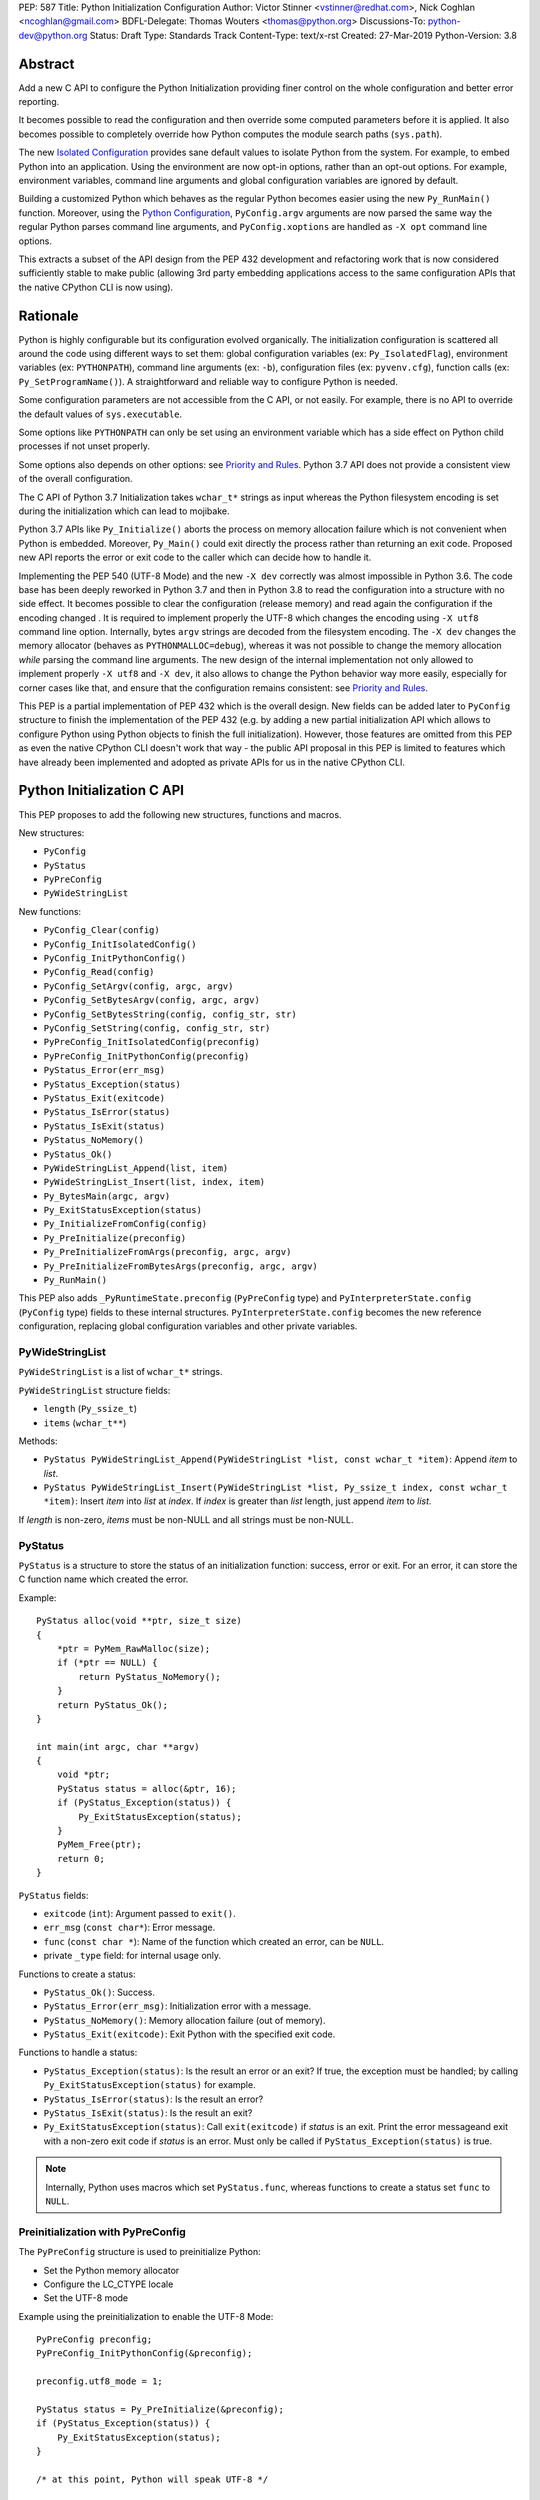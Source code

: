 PEP: 587
Title: Python Initialization Configuration
Author: Victor Stinner <vstinner@redhat.com>, Nick Coghlan <ncoghlan@gmail.com>
BDFL-Delegate: Thomas Wouters <thomas@python.org>
Discussions-To: python-dev@python.org
Status: Draft
Type: Standards Track
Content-Type: text/x-rst
Created: 27-Mar-2019
Python-Version: 3.8

Abstract
========

Add a new C API to configure the Python Initialization providing finer
control on the whole configuration and better error reporting.

It becomes possible to read the configuration and then override some
computed parameters before it is applied. It also becomes possible to
completely override how Python computes the module search paths
(``sys.path``).

The new `Isolated Configuration`_ provides sane default values to
isolate Python from the system. For example, to embed Python into an
application. Using the environment are now opt-in options, rather than
an opt-out options. For example, environment variables, command line
arguments and global configuration variables are ignored by default.

Building a customized Python which behaves as the regular Python becomes
easier using the new ``Py_RunMain()`` function. Moreover, using the
`Python Configuration`_, ``PyConfig.argv`` arguments are now parsed the
same way the regular Python parses command line arguments, and
``PyConfig.xoptions`` are handled as ``-X opt`` command line options.

This extracts a subset of the API design from the PEP 432 development
and refactoring work that is now considered sufficiently stable to make
public (allowing 3rd party embedding applications access to the same
configuration APIs that the native CPython CLI is now using).


Rationale
=========

Python is highly configurable but its configuration evolved organically.
The initialization configuration is scattered all around the code using
different ways to set them: global configuration variables (ex:
``Py_IsolatedFlag``), environment variables (ex: ``PYTHONPATH``),
command line arguments (ex: ``-b``), configuration files (ex:
``pyvenv.cfg``), function calls (ex: ``Py_SetProgramName()``). A
straightforward and reliable way to configure Python is needed.

Some configuration parameters are not accessible from the C API, or not
easily. For example, there is no API to override the default values of
``sys.executable``.

Some options like ``PYTHONPATH`` can only be set using an environment
variable which has a side effect on Python child processes if not unset
properly.

Some options also depends on other options: see `Priority and Rules`_.
Python 3.7 API does not provide a consistent view of the overall
configuration.

The C API of Python 3.7 Initialization takes ``wchar_t*`` strings as
input whereas the Python filesystem encoding is set during the
initialization which can lead to mojibake.

Python 3.7 APIs like ``Py_Initialize()`` aborts the process on memory
allocation failure which is not convenient when Python is embedded.
Moreover, ``Py_Main()`` could exit directly the process rather than
returning an exit code. Proposed new API reports the error or exit code
to the caller which can decide how to handle it.

Implementing the PEP 540 (UTF-8 Mode) and the new ``-X dev`` correctly
was almost impossible in Python 3.6. The code base has been deeply
reworked in Python 3.7 and then in Python 3.8 to read the configuration
into a structure with no side effect. It becomes possible to clear the
configuration (release memory) and read again the configuration if the
encoding changed . It is required to implement properly the UTF-8 which
changes the encoding using ``-X utf8`` command line option. Internally,
bytes ``argv`` strings are decoded from the filesystem encoding. The
``-X dev`` changes the memory allocator (behaves as
``PYTHONMALLOC=debug``), whereas it was not possible to change the
memory allocation *while* parsing the command line arguments. The new
design of the internal implementation not only allowed to implement
properly ``-X utf8`` and ``-X dev``, it also allows to change the Python
behavior way more easily, especially for corner cases like that, and
ensure that the configuration remains consistent: see `Priority and
Rules`_.

This PEP is a partial implementation of PEP 432 which is the overall
design.  New fields can be added later to ``PyConfig`` structure to
finish the implementation of the PEP 432 (e.g. by adding a new partial
initialization API which allows to configure Python using Python objects to
finish the full initialization). However, those features are omitted from this
PEP as even the native CPython CLI doesn't work that way - the public API
proposal in this PEP is limited to features which have already been implemented
and adopted as private APIs for us in the native CPython CLI.


Python Initialization C API
===========================

This PEP proposes to add the following new structures, functions and
macros.

New structures:

* ``PyConfig``
* ``PyStatus``
* ``PyPreConfig``
* ``PyWideStringList``

New functions:

* ``PyConfig_Clear(config)``
* ``PyConfig_InitIsolatedConfig()``
* ``PyConfig_InitPythonConfig()``
* ``PyConfig_Read(config)``
* ``PyConfig_SetArgv(config, argc, argv)``
* ``PyConfig_SetBytesArgv(config, argc, argv)``
* ``PyConfig_SetBytesString(config, config_str, str)``
* ``PyConfig_SetString(config, config_str, str)``
* ``PyPreConfig_InitIsolatedConfig(preconfig)``
* ``PyPreConfig_InitPythonConfig(preconfig)``
* ``PyStatus_Error(err_msg)``
* ``PyStatus_Exception(status)``
* ``PyStatus_Exit(exitcode)``
* ``PyStatus_IsError(status)``
* ``PyStatus_IsExit(status)``
* ``PyStatus_NoMemory()``
* ``PyStatus_Ok()``
* ``PyWideStringList_Append(list, item)``
* ``PyWideStringList_Insert(list, index, item)``
* ``Py_BytesMain(argc, argv)``
* ``Py_ExitStatusException(status)``
* ``Py_InitializeFromConfig(config)``
* ``Py_PreInitialize(preconfig)``
* ``Py_PreInitializeFromArgs(preconfig, argc, argv)``
* ``Py_PreInitializeFromBytesArgs(preconfig, argc, argv)``
* ``Py_RunMain()``

This PEP also adds ``_PyRuntimeState.preconfig`` (``PyPreConfig`` type)
and ``PyInterpreterState.config`` (``PyConfig`` type) fields to these
internal structures. ``PyInterpreterState.config`` becomes the new
reference configuration, replacing global configuration variables and
other private variables.


PyWideStringList
----------------

``PyWideStringList`` is a list of ``wchar_t*`` strings.

``PyWideStringList`` structure fields:

* ``length`` (``Py_ssize_t``)
* ``items`` (``wchar_t**``)

Methods:

* ``PyStatus PyWideStringList_Append(PyWideStringList *list, const wchar_t *item)``:
  Append *item* to *list*.
* ``PyStatus PyWideStringList_Insert(PyWideStringList *list, Py_ssize_t index, const wchar_t *item)``:
  Insert *item* into *list* at *index*. If *index* is greater than
  *list* length, just append *item* to *list*.

If *length* is non-zero, *items* must be non-NULL and all strings must
be non-NULL.

PyStatus
--------

``PyStatus`` is a structure to store the status of an initialization
function: success, error or exit. For an error, it can store the C
function name which created the error.

Example::

    PyStatus alloc(void **ptr, size_t size)
    {
        *ptr = PyMem_RawMalloc(size);
        if (*ptr == NULL) {
            return PyStatus_NoMemory();
        }
        return PyStatus_Ok();
    }

    int main(int argc, char **argv)
    {
        void *ptr;
        PyStatus status = alloc(&ptr, 16);
        if (PyStatus_Exception(status)) {
            Py_ExitStatusException(status);
        }
        PyMem_Free(ptr);
        return 0;
    }

``PyStatus`` fields:

* ``exitcode`` (``int``):
  Argument passed to ``exit()``.
* ``err_msg`` (``const char*``):
  Error message.
* ``func`` (``const char *``):
  Name of the function which created an error, can be ``NULL``.
* private ``_type`` field: for internal usage only.

Functions to create a status:

* ``PyStatus_Ok()``: Success.
* ``PyStatus_Error(err_msg)``: Initialization error with a message.
* ``PyStatus_NoMemory()``: Memory allocation failure (out of memory).
* ``PyStatus_Exit(exitcode)``: Exit Python with the specified exit code.

Functions to handle a status:

* ``PyStatus_Exception(status)``: Is the result an error or an exit?
  If true, the exception must be handled; by calling
  ``Py_ExitStatusException(status)`` for example.
* ``PyStatus_IsError(status)``: Is the result an error?
* ``PyStatus_IsExit(status)``: Is the result an exit?
* ``Py_ExitStatusException(status)``: Call ``exit(exitcode)`` if *status*
  is an exit. Print the error messageand exit with a non-zero exit code
  if *status* is an error.  Must only be called if
  ``PyStatus_Exception(status)`` is true.

.. note::
   Internally, Python uses macros which set ``PyStatus.func``,
   whereas functions to create a status set ``func`` to ``NULL``.


Preinitialization with PyPreConfig
----------------------------------

The ``PyPreConfig`` structure is used to preinitialize Python:

* Set the Python memory allocator
* Configure the LC_CTYPE locale
* Set the UTF-8 mode

Example using the preinitialization to enable the UTF-8 Mode::

    PyPreConfig preconfig;
    PyPreConfig_InitPythonConfig(&preconfig);

    preconfig.utf8_mode = 1;

    PyStatus status = Py_PreInitialize(&preconfig);
    if (PyStatus_Exception(status)) {
        Py_ExitStatusException(status);
    }

    /* at this point, Python will speak UTF-8 */

    Py_Initialize();
    /* ... use Python API here ... */
    Py_Finalize();

Function to initialize a pre-configuration:

* ``void PyPreConfig_InitIsolatedConfig(PyPreConfig *preconfig)``
* ``void PyPreConfig_InitPythonConfig(PyPreConfig *preconfig)``

Functions to preinitialization Python:

* ``PyStatus Py_PreInitialize(const PyPreConfig *preconfig)``
* ``PyStatus Py_PreInitializeFromBytesArgs(const PyPreConfig *preconfig, int argc, char * const *argv)``
* ``PyStatus Py_PreInitializeFromArgs(const PyPreConfig *preconfig, int argc, wchar_t * const * argv)``

The caller is responsible to handle exceptions (error or exit) using
``PyStatus_Exception()`` and ``Py_ExitStatusException()``.

If Python is initialized with command line arguments, the command line
arguments must also be passed to preinitialize Python, since they have
an effect on the pre-configuration like encodings. For example, the
``-X utf8`` command line option enables the UTF-8 Mode.

``PyPreConfig`` fields:

* ``allocator`` (``int``):
  Name of the memory allocator (ex: ``PYMEM_ALLOCATOR_MALLOC``). Valid
  values:

  * ``PYMEM_ALLOCATOR_NOT_SET`` (``0``): don't change memory allocators
    (use defaults)
  * ``PYMEM_ALLOCATOR_DEFAULT`` (``1``): default memory allocators
  * ``PYMEM_ALLOCATOR_DEBUG`` (``2``): default memory allocators with
    debug hooks
  * ``PYMEM_ALLOCATOR_MALLOC`` (``3``): force usage of ``malloc()``
  * ``PYMEM_ALLOCATOR_MALLOC_DEBUG`` (``4``): force usage of
    ``malloc()`` with debug hooks
  * ``PYMEM_ALLOCATOR_PYMALLOC`` (``5``): Python "pymalloc" allocator
  * ``PYMEM_ALLOCATOR_PYMALLOC_DEBUG`` (``6``): Python "pymalloc"
    allocator with debug hooks
  * Note: ``PYMEM_ALLOCATOR_PYMALLOC`` and
    ``PYMEM_ALLOCATOR_PYMALLOC_DEBUG`` are not supported if Python is
    configured using ``--without-pymalloc``

* ``configure_locale`` (``int``):
  Set the LC_CTYPE locale to the user preferred locale? If equals to 0,
  set ``coerce_c_locale`` and ``coerce_c_locale_warn`` to 0.
* ``coerce_c_locale`` (``int``):
  If equals to 2, coerce the C locale; if equals to 1, read the LC_CTYPE
  locale to decide if it should be coerced.
* ``coerce_c_locale_warn`` (``int``):
  If non-zero, emit a warning if the C locale is coerced.
* ``dev_mode`` (``int``):
  See ``PyConfig.dev_mode``.
* ``isolated`` (``int``):
  See ``PyConfig.isolated``.
* ``legacy_windows_fs_encoding`` (``int``, Windows only):
  If non-zero, disable UTF-8 Mode, set the Python filesystem encoding to
  ``mbcs``, set the filesystem error handler to ``replace``.
* ``parse_argv`` (``int``):
  If non-zero, ``Py_PreInitializeFromArgs()`` and
  ``Py_PreInitializeFromBytesArgs()`` parse their ``argv`` argument the
  same way the regular Python parses command line arguments: see
  `Command Line Arguments`_.
* ``use_environment`` (``int``):
  See ``PyConfig.use_environment``.
* ``utf8_mode`` (``int``):
  If non-zero, enable the UTF-8 mode.

The ``legacy_windows_fs_encoding`` field is only available on Windows.
``#ifdef MS_WINDOWS`` macro can be used for Windows specific code.

``PyPreConfig`` private fields, for internal use only:

* ``_config_version`` (``int``):
  Configuration version, used for ABI compatibility.
* ``_config_init`` (``int``):
  Function used to initalize ``PyConfig``, used for preinitialization.

``PyMem_SetAllocator()`` can be called after ``Py_PreInitialize()`` and
before ``Py_InitializeFromConfig()`` to install a custom memory
allocator. It can be called before ``Py_PreInitialize()`` if
``allocator`` is set to ``PYMEM_ALLOCATOR_NOT_SET`` (default value).

Python memory allocation functions like ``PyMem_RawMalloc()`` must not
be used before Python preinitialization, whereas calling directly
``malloc()`` and ``free()`` is always safe. ``Py_DecodeLocale()`` must
not be called before the preinitialization.


Initialization with PyConfig
----------------------------

The ``PyConfig`` structure contains most parameters to configure Python.

Example setting the program name::

    void init_python(void)
    {
        PyStatus status;
        PyConfig config;

        status = PyConfig_InitPythonConfig(&config);
        if (PyStatus_Exception(status)) {
            goto fail;
        }

        /* Set the program name. Implicitly preinitialize Python. */
        status = PyConfig_SetString(&config, &config.program_name,
                                 L"/path/to/my_program");
        if (PyStatus_Exception(status)) {
            goto fail;
        }

        status = Py_InitializeFromConfig(&config);
        if (PyStatus_Exception(status)) {
            goto fail;
        }
        PyConfig_Clear(&config);
        return;

    fail:
        PyConfig_Clear(&config);
        Py_ExitStatusException(status);
    }

``PyConfig`` methods:

* ``PyStatus PyConfig_InitPythonConfig(PyConfig *config)``
  Initialize configuration with `Python Configuration`_.
* ``PyStatus PyConfig_InitIsolatedConfig(PyConfig *config)``:
  Initialize configuration with `Isolated Configuration`_.
* ``PyStatus PyConfig_SetString(PyConfig *config, wchar_t * const *config_str, const wchar_t *str)``:
  Copy the wide character string *str* into ``*config_str``.
  Preinitialize Python if needed.
* ``PyStatus PyConfig_SetBytesString(PyConfig *config, wchar_t * const *config_str, const char *str)``:
  Decode *str* using ``Py_DecodeLocale()`` and set the result into
  ``*config_str``.
  Preinitialize Python if needed.
* ``PyStatus PyConfig_SetArgv(PyConfig *config, int argc, wchar_t * const *argv)``:
  Set command line arguments from wide character strings.
  Preinitialize Python if needed.
* ``PyStatus PyConfig_SetBytesArgv(PyConfig *config, int argc, char * const *argv)``:
  Set command line arguments: decode bytes using ``Py_DecodeLocale()``.
  Preinitialize Python if needed.
* ``PyStatus PyConfig_Read(PyConfig *config)``:
  Read all Python configuration. Fields which are already initialized
  are left unchanged.
  Preinitialize Python if needed.
* ``void PyConfig_Clear(PyConfig *config)``:
  Release configuration memory.

Most ``PyConfig`` methods preinitialize Python if needed. In that case,
the Python preinitialization configuration in based on the ``PyConfig``.
If configuration fields which are in common with ``PyPreConfig`` are
tuned, they must be set before calling a ``PyConfig`` method:

* ``dev_mode``
* ``isolated``
* ``parse_argv``
* ``use_environment``

Moreover, if ``PyConfig_SetArgv()`` or ``PyConfig_SetBytesArgv()`` is
used, this method must be called first, before other methods, since the
preinitialization configuration depends on command line arguments (if
``parse_argv`` is non-zero).

Functions to initialize Python:

* ``PyStatus Py_InitializeFromConfig(const PyConfig *config)``:
  Initialize Python from *config* configuration.

The caller of these methods and functions is responsible to handle
exceptions (error or exit) using ``PyStatus_Exception()`` and
``Py_ExitStatusException()``.


``PyConfig`` fields:

* ``argv`` (``PyWideStringList``):
  Command line arguments, ``sys.argv``. See ``parse_argv`` to parse
  ``argv`` the same way the regular Python parses Python command line
  arguments. If ``argv`` is empty, an empty string is added to ensure
  that ``sys.argv`` always exists and is never empty.
* ``base_exec_prefix`` (``wchar_t*``):
  ``sys.base_exec_prefix``.
* ``base_prefix`` (``wchar_t*``):
  ``sys.base_prefix``.
* ``buffered_stdio`` (``int``):
  If equals to 0, enable unbuffered mode, making the stdout and stderr streams
  unbuffered.
* ``bytes_warning`` (``int``):
  If equals to 1, issue a warning when comparing ``bytes`` or
  ``bytearray`` with ``str``, or comparing ``bytes`` with ``int``. If
  equal or greater to 2, raise a ``BytesWarning`` exception.
* ``check_hash_pycs_mode`` (``wchar_t*``):
  ``--check-hash-based-pycs`` command line option value (see PEP 552).
* ``configure_c_stdio`` (``int``):
  If non-zero, configure C standard streams (``stdio``, ``stdout``,
  ``stdout``).  For example, set their mode to ``O_BINARY`` on Windows.
* ``dev_mode`` (``int``):
  Development mode
* ``dump_refs`` (``int``):
  If non-zero, dump all objects which are still alive at exit
* ``exec_prefix`` (``wchar_t*``):
  ``sys.exec_prefix``.
* ``executable`` (``wchar_t*``):
  ``sys.executable``.
* ``faulthandler`` (``int``):
  If non-zero, call ``faulthandler.enable()``.
* ``filesystem_encoding`` (``wchar_t*``):
  Filesystem encoding, ``sys.getfilesystemencoding()``.
* ``filesystem_errors`` (``wchar_t*``):
  Filesystem encoding errors, ``sys.getfilesystemencodeerrors()``.
* ``use_hash_seed`` (``int``),
  ``hash_seed`` (``unsigned long``):
  Randomized hash function seed.
* ``home`` (``wchar_t*``):
  Python home directory.
* ``import_time`` (``int``):
  If non-zero, profile import time.
* ``inspect`` (``int``):
  Enter interactive mode after executing a script or a command.
* ``install_signal_handlers`` (``int``):
  Install signal handlers?
* ``interactive`` (``int``):
  Interactive mode.
* ``isolated`` (``int``):
  If greater than 0, enable isolated mode:

  * ``sys.path`` contains neither the script's directory (computed from
    ``argv[0]`` or the current directory) nor the user's site-packages
    directory.
  * Python REPL doesn't import ``readline`` nor enable default readline
    configuration on interactive prompts.
  * Set ``use_environment`` and ``user_site_directory`` are set to 0.

* ``legacy_windows_stdio`` (``int``, Windows only):
  If non-zero, use ``io.FileIO`` instead of ``WindowsConsoleIO`` for
  ``sys.stdin``, ``sys.stdout`` and ``sys.stderr``.
* ``malloc_stats`` (``int``):
  If non-zero, dump memory allocation statistics at exit.
* ``pythonpath_env`` (``wchar_t*``):
  Module search paths as a string separated by DELIM (usually ``:``).
  Initialized from ``PYTHONPATH`` environment variable value by default.
* ``module_search_paths_set`` (``int``),
  ``module_search_paths`` (``PyWideStringList``):
  ``sys.path``. If ``module_search_paths_set`` is equal to 0, the
  ``module_search_paths`` is replaced by the function computing the
  `Path Configuration`.
* ``optimization_level`` (``int``):
  Compilation optimization level.
* ``parse_argv`` (``int``):
  If non-zero, parse ``argv`` the same way the regular Python command
  line arguments, and strip Python arguments from ``argv``: see `Command
  Line Arguments`_.
* ``parser_debug`` (``int``):
  If non-zero, turn on parser debugging output (for expert only,
  depending on compilation options).
* ``pathconfig_warnings`` (``int``):
  If equal to 0, suppress warnings when computing the path
  configuration (Unix only, Windows does not log any warning). Otherwise,
  warnings are written into stderr.
* ``prefix`` (``wchar_t*``):
  ``sys.prefix``.
* ``program_name`` (``wchar_t*``):
  Program name.
* ``pycache_prefix`` (``wchar_t*``):
  ``.pyc`` cache prefix.
* ``quiet`` (``int``):
  Quiet mode. For example, don't display the copyright and version
  messages even in interactive mode.
* ``run_command`` (``wchar_t*``):
  ``-c COMMAND`` argument.
* ``run_filename`` (``wchar_t*``):
  ``python3 SCRIPT`` argument.
* ``run_module`` (``wchar_t*``):
  ``python3 -m MODULE`` argument.
* ``show_alloc_count`` (``int``):
  Show allocation counts at exit?
* ``show_ref_count`` (``int``):
  Show total reference count at exit?
* ``site_import`` (``int``):
  Import the ``site`` module at startup?
* ``skip_source_first_line`` (``int``):
  Skip the first line of the source?
* ``stdio_encoding`` (``wchar_t*``),
  ``stdio_errors`` (``wchar_t*``):
  Encoding and encoding errors of ``sys.stdin``, ``sys.stdout``
  and ``sys.stderr``.
* ``tracemalloc`` (``int``):
  If non-zero, call ``tracemalloc.start(value)``.
* ``user_site_directory`` (``int``):
  If non-zero, add user site directory to ``sys.path``.
* ``verbose`` (``int``):
  If non-zero, enable verbose mode.
* ``warnoptions`` (``PyWideStringList``):
  Options of the ``warnings`` module to build warnings filters.
* ``write_bytecode`` (``int``):
  If non-zero, write ``.pyc`` files.
* ``xoptions`` (``PyWideStringList``):
  ``sys._xoptions``.

The ``legacy_windows_stdio`` field is only available on Windows.
``#ifdef MS_WINDOWS`` macro can be used for Windows specific code.

If ``parse_argv`` is non-zero, ``argv`` arguments are parsed the same
way the regular Python parses command line arguments, and Python
arguments are stripped from ``argv``: see `Command Line Arguments`_.

The ``xoptions`` options are parsed to set other options: see `-X
Options`_.

``PyConfig`` private fields, for internal use only:

* ``_config_version`` (``int``):
  Configuration version, used for ABI compatibility.
* ``_config_init`` (``int``):
  Function used to initalize ``PyConfig``, used for preinitialization.
* ``_install_importlib`` (``int``):
  Install importlib?
* ``_init_main`` (``int``):
  If equal to 0, stop Python initialization before the "main" phase
  (see PEP 432).

More complete example modifying the default configuration, read the
configuration, and then override some parameters::

    PyStatus init_python(const char *program_name)
    {
        PyStatus status;
        PyConfig config;

        status = PyConfig_InitPythonConfig(&config);
        if (PyStatus_Exception(status)) {
            goto done;
        }

        /* Set the program name before reading the configuraton
           (decode byte string from the locale encoding).

           Implicitly preinitialize Python. */
        status = PyConfig_SetBytesString(&config, &config.program_name,
                                      program_name);
        if (PyStatus_Exception(status)) {
            goto done;
        }

        /* Read all configuration at once */
        status = PyConfig_Read(&config);
        if (PyStatus_Exception(status)) {
            goto done;
        }

        /* Append our custom search path to sys.path */
        status = PyWideStringList_Append(&config.module_search_paths,
                                      L"/path/to/more/modules");
        if (PyStatus_Exception(status)) {
            goto done;
        }

        /* Override executable computed by PyConfig_Read() */
        status = PyConfig_SetString(&config, &config.executable,
                                 L"/path/to/my_executable");
        if (PyStatus_Exception(status)) {
            goto done;
        }

        status = Py_InitializeFromConfig(&config);

    done:
        PyConfig_Clear(&config);
        return status;
    }

.. note::
   ``PyImport_FrozenModules``, ``PyImport_AppendInittab()`` and
   ``PyImport_ExtendInittab()`` functions are still relevant and
   continue to work as previously. They should be set or called after
   Python preinitialization and before the Python initialization.


Isolated Configuration
----------------------

``PyPreConfig_InitIsolatedConfig()`` and
``PyConfig_InitIsolatedConfig()`` functions create a configuration to
isolate Python from the system. For example, to embed Python into an
application.

This configuration ignores global configuration variables, environments
variables and command line arguments (``argv`` is not parsed). The C
standard streams (ex: ``stdout``) and the LC_CTYPE locale are left
unchanged by default.

Configuration files are still used with this configuration. Set the
`Path Configuration`_ ("output fields") to ignore these configuration
files and avoid the function computing the default path configuration.


Python Configuration
--------------------

``PyPreConfig_InitPythonConfig()`` and ``PyConfig_InitPythonConfig()``
functions create a configuration to build a customized Python which
behaves as the regular Python.

Environments variables and command line arguments are used to configure
Python, whereas global configuration variables are ignored.

This function enables C locale coercion (PEP 538) and UTF-8 Mode (PEP
540) depending on the LC_CTYPE locale, ``PYTHONUTF8`` and
``PYTHONCOERCECLOCALE`` environment variables.

Example of customized Python always running in isolated mode::

    int main(int argc, char **argv)
    {
        PyConfig config;
        PyStatus status;

        status = PyConfig_InitPythonConfig(&config);
        if (PyStatus_Exception(status)) {
            goto fail;
        }

        config.isolated = 1;

        /* Decode command line arguments.
           Implicitly preinitialize Python (in isolated mode). */
        status = PyConfig_SetBytesArgv(&config, argc, argv);
        if (PyStatus_Exception(status)) {
            goto fail;
        }

        status = Py_InitializeFromConfig(&config);
        if (PyStatus_Exception(status)) {
            goto fail;
        }
        PyConfig_Clear(&config);

        return Py_RunMain();

    fail:
        PyConfig_Clear(&config);
        if (PyStatus_IsExit(status)) {
            return status.exitcode;
        }
        /* Display the error message and exit the process with
           non-zero exit code */
        Py_ExitStatusException(status);
    }

This example is a basic implementation of the "System Python Executable"
discussed in PEP 432.


Path Configuration
------------------

``PyConfig`` contains multiple fields for the path configuration:

* Path configuration input fields:

  * ``home``
  * ``pythonpath_env``
  * ``pathconfig_warnings``

* Path configuration output fields:

  * ``exec_prefix``
  * ``executable``
  * ``prefix``
  * ``module_search_paths_set``, ``module_search_paths``

If at least one "output field" is not set, Python computes the path
configuration to fill unset fields. If ``module_search_paths_set`` is
equal to 0, ``module_search_paths`` is overriden and
``module_search_paths_set`` is set to 1.

It is possible to completely ignore the function computing the default
path configuration by setting explicitly all path configuration output
fields listed above. A string is considered as set even if it's an empty
string. ``module_search_paths`` is considered as set if
``module_search_paths_set`` is set to 1. In this case, path
configuration input fields are ignored as well.

Set ``pathconfig_warnings`` to 0 to suppress warnings when computing the
path configuration (Unix only, Windows does not log any warning).

If ``base_prefix`` or ``base_exec_prefix`` fields are not set, they
inherit their value from ``prefix`` and ``exec_prefix`` respectively.

``Py_RunMain()`` and ``Py_Main()`` modify ``sys.path``:

* If ``run_filename`` is set and is a directory which contains a
  ``__main__.py`` script, prepend ``run_filename`` to ``sys.path``.
* If ``isolated`` is zero:

  * If ``run_module`` is set, prepend the current directory to
    ``sys.path``. Do nothing if the current directory cannot be read.
  * If ``run_filename`` is set, prepends the directory of the filename
    to ``sys.path``.
  * Otherwise, prepends an empty string to ``sys.path``.

If ``site_import`` is non-zero, ``sys.path`` can be modified by the
``site`` module. If ``user_site_directory`` is non-zero the user's
site-package directory exists, the ``site`` module appends the user's
site-package directory to ``sys.path``.

See also `Configuration Files`_ used by the path configuration.


Py_BytesMain()
--------------

Python 3.7 provides a high-level ``Py_Main()`` function which requires
to pass command line arguments as ``wchar_t*`` strings. It is
non-trivial to use the correct encoding to decode bytes. Python has its
own set of issues with C locale coercion and UTF-8 Mode.

This PEP adds a new ``Py_BytesMain()`` function which takes command line
arguments as bytes::

    int Py_BytesMain(int argc, char **argv)

Py_RunMain()
------------

The new ``Py_RunMain()`` function executes the command
(``PyConfig.run_command``), the script (``PyConfig.run_filename``) or
the module (``PyConfig.run_module``) specified on the command line or in
the configuration, and then finalizes Python. It returns an exit status
that can be passed to the ``exit()`` function. ::

    int Py_RunMain(void);

See `Python Configuration`_ for an example of customized Python always
running in isolated mode using ``Py_RunMain()``.


Multi-Phase Initialization Private Provisional API
--------------------------------------------------

This section is a private provisional API introducing multi-phase
initialization, the core feature of the PEP 432:

* "Core" initialization phase, "bare minimum Python":

  * Builtin types;
  * Builtin exceptions;
  * Builtin and frozen modules;
  * The ``sys`` module is only partially initialized
    (ex: ``sys.path`` doesn't exist yet);

* "Main" initialization phase, Python is fully initialized:

  * Install and configure ``importlib``;
  * Apply the `Path Configuration`_;
  * Install signal handlers;
  * Finish ``sys`` module initialization (ex: create ``sys.stdout`` and
    ``sys.path``);
  * Enable optional features like ``faulthandler`` and ``tracemalloc``;
  * Import the ``site`` module;
  * etc.

Private provisional API:

* ``PyConfig._init_main``: if set to 0, ``Py_InitializeFromConfig()``
  stops at the "Core" initialization phase.
* ``PyStatus _Py_InitializeMain(void)``: move to the "Main"
  initialization phase, finish the Python initialization.

No module is imported during the "Core" phase and the ``importlib``
module is not configured: the `Path Configuration`_ is only applied
during the "Main" phase. It allows to customize Python in Python to
override or tune the `Path Configuration`_, maybe install a custom
sys.meta_path importer or an import hook, etc.

It may become possible to compute the `Path Configuration`_ in Python,
after the Core phase and before the Main phase, which is one of the PEP
432 motivation.

The "Core" phase is not properly defined: what should be and what should
not be available at this phase is not specified yet. The API is marked
as private and provisional: the API can be modified or even be removed
anytime until a proper public API is design.

Example running Python code between "Core" and "Main" initialization
phases::

    void init_python(void)
    {
        PyStatus status;
        PyConfig config;

        status = PyConfig_InitPythonConfig(&config);
        if (PyStatus_Exception(status)) {
            PyConfig_Clear(&config);
            Py_ExitStatusException(status);
        }

        /* ... set 'config' configuration ... */

        status = Py_InitializeFromConfig(&config);
        PyConfig_Clear(&config);
        if (PyStatus_Exception(status)) {
            Py_ExitStatusException(status);
        }

        /* Use sys.stderr because sys.stdout is only created
           by _Py_InitializeMain() */
        int res = PyRun_SimpleString(
            "import sys; "
            "print('Run Python code before _Py_InitializeMain', "
                   "file=sys.stderr)");
        if (res < 0) {
            exit(1);
        }

        /* ... put more configuration code here ... */

        status = _Py_InitializeMain();
        if (PyStatus_Exception(status)) {
            Py_ExitStatusException(status);
        }
    }


Backwards Compatibility
=======================

This PEP only adds a new API: it leaves the existing API unchanged and
has no impact on the backwards compatibility.

The Python 3.7 ``Py_Initialize()`` function now disable the C locale
coercion (PEP 538) and the UTF-8 Mode (PEP 540) by default to prevent
mojibake. The new API using the `Python Configuration`_ is needed to
enable them automatically.


Annexes
=======

Comparison of Python and Isolated Configurations
------------------------------------------------

Differences between ``PyPreConfig_InitPythonConfig()``
and ``PyPreConfig_InitIsolatedConfig()``:

===============================  =======  ========
PyPreConfig                      Python   Isolated
===============================  =======  ========
``coerce_c_locale_warn``              -1         0
``coerce_c_locale``                   -1         0
``configure_locale``               **1**         0
``dev_mode``                          -1         0
``isolated``                           0     **1**
``legacy_windows_fs_encoding``        -1         0
``use_environment``                    0         0
``parse_argv``                     **1**         0
``utf8_mode``                         -1         0
===============================  =======  ========

Differences between ``PyConfig_InitPythonConfig()``
and ``PyConfig_InitIsolatedConfig()``:

===============================  =======  ========
PyConfig                         Python   Isolated
===============================  =======  ========
``configure_c_stdio``              **1**         0
``install_signal_handlers``        **1**         0
``isolated``                           0     **1**
``parse_argv``                     **1**         0
``pathconfig_warnings``            **1**         0
``use_environment``                **1**         0
``user_site_directory``            **1**         0
===============================  =======  ========

Priority and Rules
------------------

Priority of configuration parameters, highest to lowest:

* ``PyConfig``
* ``PyPreConfig``
* Configuration files
* Command line options
* Environment variables
* Global configuration variables

Priority of warning options, highest to lowest:

* ``PyConfig.warnoptions``
* ``PyConfig.dev_mode`` (add ``"default"``)
* ``PYTHONWARNINGS`` environment variables
* ``-W WARNOPTION`` command line argument
* ``PyConfig.bytes_warning`` (add ``"error::BytesWarning"`` if greater
  than 1, or add ``"default::BytesWarning``)

Rules on ``PyConfig`` parameters:

* If ``isolated`` is non-zero, ``use_environment`` and
  ``user_site_directory`` are set to 0.
* If ``dev_mode`` is non-zero, ``allocator`` is set to ``"debug"``,
  ``faulthandler`` is set to 1, and ``"default"`` filter is added to
  ``warnoptions``. But the ``PYTHONMALLOC`` environment variable has the
  priority over ``dev_mode`` to set the memory allocator.
* If ``base_prefix`` is not set, it inherits ``prefix`` value.
* If ``base_exec_prefix`` is not set, it inherits ``exec_prefix`` value.
* If the ``python._pth`` configuration file is present, ``isolated`` is
  set to 1 and ``site_import`` is set to 0; but ``site_import`` is set
  to 1 if ``python._pth`` contains ``import site``.

Rules on ``PyConfig`` and ``PyPreConfig`` parameters:

* If ``PyPreConfig.legacy_windows_fs_encoding`` is non-zero,
  set ``PyPreConfig.utf8_mode`` to 0, set
  ``PyConfig.filesystem_encoding`` to ``mbcs``, and set
  ``PyConfig.filesystem_errors`` to ``replace``.

Configuration Files
-------------------

Python configuration files used by the `Path Configuration`_:

* ``pyvenv.cfg``
* ``python._pth`` (Windows only)
* ``pybuilddir.txt`` (Unix only)

Global Configuration Variables
------------------------------

Global configuration variables mapped to ``PyPreConfig`` fields:

========================================  ================================
Variable                                  Field
========================================  ================================
``Py_IgnoreEnvironmentFlag``              ``use_environment`` (NOT)
``Py_IsolatedFlag``                       ``isolated``
``Py_LegacyWindowsFSEncodingFlag``        ``legacy_windows_fs_encoding``
``Py_UTF8Mode``                           ``utf8_mode``
========================================  ================================

(NOT) means that the ``PyPreConfig`` value is the oposite of the global
configuration variable value. ``Py_LegacyWindowsFSEncodingFlag`` is only
available on Windows.

Global configuration variables mapped to ``PyConfig`` fields:

========================================  ================================
Variable                                  Field
========================================  ================================
``Py_BytesWarningFlag``                   ``bytes_warning``
``Py_DebugFlag``                          ``parser_debug``
``Py_DontWriteBytecodeFlag``              ``write_bytecode`` (NOT)
``Py_FileSystemDefaultEncodeErrors``      ``filesystem_errors``
``Py_FileSystemDefaultEncoding``          ``filesystem_encoding``
``Py_FrozenFlag``                         ``pathconfig_warnings`` (NOT)
``Py_HasFileSystemDefaultEncoding``       ``filesystem_encoding``
``Py_HashRandomizationFlag``              ``use_hash_seed``, ``hash_seed``
``Py_IgnoreEnvironmentFlag``              ``use_environment`` (NOT)
``Py_InspectFlag``                        ``inspect``
``Py_InteractiveFlag``                    ``interactive``
``Py_IsolatedFlag``                       ``isolated``
``Py_LegacyWindowsStdioFlag``             ``legacy_windows_stdio``
``Py_NoSiteFlag``                         ``site_import`` (NOT)
``Py_NoUserSiteDirectory``                ``user_site_directory`` (NOT)
``Py_OptimizeFlag``                       ``optimization_level``
``Py_QuietFlag``                          ``quiet``
``Py_UnbufferedStdioFlag``                ``buffered_stdio`` (NOT)
``Py_VerboseFlag``                        ``verbose``
``_Py_HasFileSystemDefaultEncodeErrors``  ``filesystem_errors``
========================================  ================================

(NOT) means that the ``PyConfig`` value is the oposite of the global
configuration variable value. ``Py_LegacyWindowsStdioFlag`` is only
available on Windows.


Command Line Arguments
----------------------

Usage::

    python3 [options]
    python3 [options] -c COMMAND
    python3 [options] -m MODULE
    python3 [options] SCRIPT


Command line options mapped to pseudo-action on ``PyPreConfig`` fields:

================================  ================================
Option                            ``PyConfig`` field
================================  ================================
``-E``                            ``use_environment = 0``
``-I``                            ``isolated = 1``
``-X dev``                        ``dev_mode = 1``
``-X utf8``                       ``utf8_mode = 1``
``-X utf8=VALUE``                 ``utf8_mode = VALUE``
================================  ================================

Command line options mapped to pseudo-action on ``PyConfig`` fields:

================================  ================================
Option                            ``PyConfig`` field
================================  ================================
``-b``                            ``bytes_warning++``
``-B``                            ``write_bytecode = 0``
``-c COMMAND``                    ``run_command = COMMAND``
``--check-hash-based-pycs=MODE``  ``_check_hash_pycs_mode = MODE``
``-d``                            ``parser_debug++``
``-E``                            ``use_environment = 0``
``-i``                            ``inspect++`` and ``interactive++``
``-I``                            ``isolated = 1``
``-m MODULE``                     ``run_module = MODULE``
``-O``                            ``optimization_level++``
``-q``                            ``quiet++``
``-R``                            ``use_hash_seed = 0``
``-s``                            ``user_site_directory = 0``
``-S``                            ``site_import``
``-t``                            ignored (kept for backwards compatibility)
``-u``                            ``buffered_stdio = 0``
``-v``                            ``verbose++``
``-W WARNING``                    add ``WARNING`` to ``warnoptions``
``-x``                            ``skip_source_first_line = 1``
``-X OPTION``                     add ``OPTION`` to ``xoptions``
================================  ================================

``-h``, ``-?`` and ``-V`` options are handled without ``PyConfig``.

-X Options
----------

-X options mapped to pseudo-action on ``PyConfig`` fields:

================================  ================================
Option                            ``PyConfig`` field
================================  ================================
``-X dev``                        ``dev_mode = 1``
``-X faulthandler``               ``faulthandler = 1``
``-X importtime``                 ``import_time = 1``
``-X pycache_prefix=PREFIX``      ``pycache_prefix = PREFIX``
``-X showalloccount``             ``show_alloc_count = 1``
``-X showrefcount``               ``show_ref_count = 1``
``-X tracemalloc=N``              ``tracemalloc = N``
================================  ================================

Environment Variables
---------------------

Environment variables mapped to ``PyPreConfig`` fields:

=================================  =============================================
Variable                           ``PyPreConfig`` field
=================================  =============================================
``PYTHONCOERCECLOCALE``            ``coerce_c_locale``, ``coerce_c_locale_warn``
``PYTHONDEVMODE``                  ``dev_mode``
``PYTHONLEGACYWINDOWSFSENCODING``  ``legacy_windows_fs_encoding``
``PYTHONMALLOC``                   ``allocator``
``PYTHONUTF8``                     ``utf8_mode``
=================================  =============================================

Environment variables mapped to ``PyConfig`` fields:

=================================  ====================================
Variable                           ``PyConfig`` field
=================================  ====================================
``PYTHONDEBUG``                    ``parser_debug``
``PYTHONDEVMODE``                  ``dev_mode``
``PYTHONDONTWRITEBYTECODE``        ``write_bytecode``
``PYTHONDUMPREFS``                 ``dump_refs``
``PYTHONEXECUTABLE``               ``program_name``
``PYTHONFAULTHANDLER``             ``faulthandler``
``PYTHONHASHSEED``                 ``use_hash_seed``, ``hash_seed``
``PYTHONHOME``                     ``home``
``PYTHONINSPECT``                  ``inspect``
``PYTHONIOENCODING``               ``stdio_encoding``, ``stdio_errors``
``PYTHONLEGACYWINDOWSSTDIO``       ``legacy_windows_stdio``
``PYTHONMALLOCSTATS``              ``malloc_stats``
``PYTHONNOUSERSITE``               ``user_site_directory``
``PYTHONOPTIMIZE``                 ``optimization_level``
``PYTHONPATH``                     ``pythonpath_env``
``PYTHONPROFILEIMPORTTIME``        ``import_time``
``PYTHONPYCACHEPREFIX,``           ``pycache_prefix``
``PYTHONTRACEMALLOC``              ``tracemalloc``
``PYTHONUNBUFFERED``               ``buffered_stdio``
``PYTHONVERBOSE``                  ``verbose``
``PYTHONWARNINGS``                 ``warnoptions``
=================================  ====================================

``PYTHONLEGACYWINDOWSFSENCODING`` and ``PYTHONLEGACYWINDOWSSTDIO`` are
specific to Windows.


Default Python Configugration
-----------------------------

``PyPreConfig_InitPythonConfig()``:

* ``allocator`` = ``PYMEM_ALLOCATOR_NOT_SET``
* ``coerce_c_locale_warn`` = -1
* ``coerce_c_locale`` = -1
* ``configure_locale`` = 1
* ``dev_mode`` = -1
* ``isolated`` = 0
* ``legacy_windows_fs_encoding`` = -1
* ``use_environment`` = 1
* ``utf8_mode`` = -1

``PyConfig_InitPythonConfig()``:

* ``argv`` = []
* ``base_exec_prefix`` = ``NULL``
* ``base_prefix`` = ``NULL``
* ``buffered_stdio`` = 1
* ``bytes_warning`` = 0
* ``check_hash_pycs_mode`` = ``NULL``
* ``configure_c_stdio`` = 1
* ``dev_mode`` = 0
* ``dump_refs`` = 0
* ``exec_prefix`` = ``NULL``
* ``executable`` = ``NULL``
* ``faulthandler`` = 0
* ``filesystem_encoding`` = ``NULL``
* ``filesystem_errors`` = ``NULL``
* ``hash_seed`` = 0
* ``home`` = ``NULL``
* ``import_time`` = 0
* ``inspect`` = 0
* ``install_signal_handlers`` = 1
* ``interactive`` = 0
* ``isolated`` = 0
* ``malloc_stats`` = 0
* ``module_search_path_env`` = ``NULL``
* ``module_search_paths`` = []
* ``optimization_level`` = 0
* ``parse_argv`` = 1
* ``parser_debug`` = 0
* ``pathconfig_warnings`` = 1
* ``prefix`` = ``NULL``
* ``program_name`` = ``NULL``
* ``pycache_prefix`` = ``NULL``
* ``quiet`` = 0
* ``run_command`` = ``NULL``
* ``run_filename`` = ``NULL``
* ``run_module`` = ``NULL``
* ``show_alloc_count`` = 0
* ``show_ref_count`` = 0
* ``site_import`` = 1
* ``skip_source_first_line`` = 0
* ``stdio_encoding`` = ``NULL``
* ``stdio_errors`` = ``NULL``
* ``tracemalloc`` = 0
* ``use_environment`` = 1
* ``use_hash_seed`` = 0
* ``user_site_directory`` = 1
* ``verbose`` = 0
* ``warnoptions`` = []
* ``write_bytecode`` = 1
* ``xoptions`` = []
* ``_init_main`` = 1
* ``_install_importlib`` = 1


Default Isolated Configugration
-------------------------------

``PyPreConfig_InitIsolatedConfig()``:

* ``allocator`` = ``PYMEM_ALLOCATOR_NOT_SET``
* ``coerce_c_locale_warn`` = 0
* ``coerce_c_locale`` = 0
* ``configure_locale`` = 0
* ``dev_mode`` = 0
* ``isolated`` = 1
* ``legacy_windows_fs_encoding`` = 0
* ``use_environment`` = 0
* ``utf8_mode`` = 0

``PyConfig_InitIsolatedConfig()``:

* ``argv`` = []
* ``base_exec_prefix`` = ``NULL``
* ``base_prefix`` = ``NULL``
* ``buffered_stdio`` = 1
* ``bytes_warning`` = 0
* ``check_hash_pycs_mode`` = ``NULL``
* ``configure_c_stdio`` = 0
* ``dev_mode`` = 0
* ``dump_refs`` = 0
* ``exec_prefix`` = ``NULL``
* ``executable`` = ``NULL``
* ``faulthandler`` = 0
* ``filesystem_encoding`` = ``NULL``
* ``filesystem_errors`` = ``NULL``
* ``hash_seed`` = 0
* ``home`` = ``NULL``
* ``import_time`` = 0
* ``inspect`` = 0
* ``install_signal_handlers`` = 0
* ``interactive`` = 0
* ``isolated`` = 1
* ``malloc_stats`` = 0
* ``module_search_path_env`` = ``NULL``
* ``module_search_paths`` = []
* ``optimization_level`` = 0
* ``parse_argv`` = 0
* ``parser_debug`` = 0
* ``pathconfig_warnings`` = 0
* ``prefix`` = ``NULL``
* ``program_name`` = ``NULL``
* ``pycache_prefix`` = ``NULL``
* ``quiet`` = 0
* ``run_command`` = ``NULL``
* ``run_filename`` = ``NULL``
* ``run_module`` = ``NULL``
* ``show_alloc_count`` = 0
* ``show_ref_count`` = 0
* ``site_import`` = 1
* ``skip_source_first_line`` = 0
* ``stdio_encoding`` = ``NULL``
* ``stdio_errors`` = ``NULL``
* ``tracemalloc`` = 0
* ``use_environment`` = 0
* ``use_hash_seed`` = 0
* ``user_site_directory`` = 0
* ``verbose`` = 0
* ``warnoptions`` = []
* ``write_bytecode`` = 1
* ``xoptions`` = []
* ``_init_main`` = 1
* ``_install_importlib`` = 1


Python 3.7 API
--------------

Python 3.7 has 4 functions in its C API to initialize and finalize
Python:

* ``Py_Initialize()``, ``Py_InitializeEx()``: initialize Python
* ``Py_Finalize()``, ``Py_FinalizeEx()``: finalize Python

Python 3.7 can be configured using `Global Configuration Variables`_,
`Environment Variables`_, and the following functions:

* ``PyImport_AppendInittab()``
* ``PyImport_ExtendInittab()``
* ``PyMem_SetAllocator()``
* ``PyMem_SetupDebugHooks()``
* ``PyObject_SetArenaAllocator()``
* ``Py_SetPath()``
* ``Py_SetProgramName()``
* ``Py_SetPythonHome()``
* ``Py_SetStandardStreamEncoding()``
* ``PySys_AddWarnOption()``
* ``PySys_AddXOption()``
* ``PySys_ResetWarnOptions()``

There is also a high-level ``Py_Main()`` function and
``PyImport_FrozenModules`` variable which can be overridden.

See `Initialization, Finalization, and Threads
<https://docs.python.org/dev/c-api/init.html>`_ documentation.


Python Issues
=============

Issues that will be fixed by this PEP, directly or indirectly:

* `bpo-1195571 <https://bugs.python.org/issue1195571>`_: "simple
  callback system for Py_FatalError"
* `bpo-11320 <https://bugs.python.org/issue11320>`_:
  "Usage of API method Py_SetPath causes errors in Py_Initialize()
  (Posix ony)"
* `bpo-13533 <https://bugs.python.org/issue13533>`_: "Would like
  Py_Initialize to play friendly with host app"
* `bpo-14956 <https://bugs.python.org/issue14956>`_: "custom PYTHONPATH
  may break apps embedding Python"
* `bpo-19983 <https://bugs.python.org/issue19983>`_: "When interrupted
  during startup, Python should not call abort() but exit()"
* `bpo-22213 <https://bugs.python.org/issue22213>`_: "Make pyvenv style
  virtual environments easier to configure when embedding Python". This
  PEP more or
* `bpo-22257 <https://bugs.python.org/issue22257>`_: "PEP 432: Redesign
  the interpreter startup sequence"
* `bpo-29778 <https://bugs.python.org/issue29778>`_: "_Py_CheckPython3
  uses uninitialized dllpath when embedder sets module path with
  Py_SetPath"
* `bpo-30560 <https://bugs.python.org/issue30560>`_: "Add
  Py_SetFatalErrorAbortFunc: Allow embedding program to handle fatal
  errors".
* `bpo-31745 <https://bugs.python.org/issue31745>`_: "Overloading
  "Py_GetPath" does not work"
* `bpo-32573 <https://bugs.python.org/issue32573>`_: "All sys attributes
  (.argv, ...) should exist in embedded environments".
* `bpo-34725 <https://bugs.python.org/issue34725>`_:
  "Py_GetProgramFullPath() odd behaviour in Windows"
* `bpo-36204 <https://bugs.python.org/issue36204>`_: "Deprecate calling
  Py_Main() after Py_Initialize()? Add Py_InitializeFromArgv()?"
* `bpo-33135 <https://bugs.python.org/issue33135>`_: "Define field
  prefixes for the various config structs". The PEP now defines well
  how warnings options are handled.

Issues of the PEP implementation:

* `bpo-16961 <https://bugs.python.org/issue16961>`_: "No regression
  tests for -E and individual environment vars"
* `bpo-20361 <https://bugs.python.org/issue20361>`_: "-W command line
  options and PYTHONWARNINGS environmental variable should not override
  -b / -bb command line options"
* `bpo-26122 <https://bugs.python.org/issue26122>`_: "Isolated mode
  doesn't ignore PYTHONHASHSEED"
* `bpo-29818 <https://bugs.python.org/issue29818>`_:
  "Py_SetStandardStreamEncoding leads to a memory error in debug mode"
* `bpo-31845 <https://bugs.python.org/issue31845>`_:
  "PYTHONDONTWRITEBYTECODE and PYTHONOPTIMIZE have no effect"
* `bpo-32030 <https://bugs.python.org/issue32030>`_: "PEP 432: Rewrite
  Py_Main()"
* `bpo-32124 <https://bugs.python.org/issue32124>`_: "Document functions
  safe to be called before Py_Initialize()"
* `bpo-33042 <https://bugs.python.org/issue33042>`_: "New 3.7 startup
  sequence crashes PyInstaller"
* `bpo-33932 <https://bugs.python.org/issue33932>`_: "Calling
  Py_Initialize() twice now triggers a fatal error (Python 3.7)"
* `bpo-34008 <https://bugs.python.org/issue34008>`_: "Do we support
  calling Py_Main() after Py_Initialize()?"
* `bpo-34170 <https://bugs.python.org/issue34170>`_: "Py_Initialize():
  computing path configuration must not have side effect (PEP 432)"
* `bpo-34589 <https://bugs.python.org/issue34589>`_: "Py_Initialize()
  and Py_Main() should not enable C locale coercion"
* `bpo-34639 <https://bugs.python.org/issue34639>`_:
  "PYTHONCOERCECLOCALE is ignored when using -E or -I option"
* `bpo-36142 <https://bugs.python.org/issue36142>`_: "Add a new
  _PyPreConfig step to Python initialization to setup memory allocator
  and encodings"
* `bpo-36202 <https://bugs.python.org/issue36202>`_: "Calling
  Py_DecodeLocale() before _PyPreConfig_Write() can produce mojibake"
* `bpo-36301 <https://bugs.python.org/issue36301>`_: "Add
  _Py_PreInitialize() function"
* `bpo-36443 <https://bugs.python.org/issue36443>`_: "Disable
  coerce_c_locale and utf8_mode by default in _PyPreConfig?"
* `bpo-36444 <https://bugs.python.org/issue36444>`_: "Python
  initialization: remove _PyMainInterpreterConfig"
* `bpo-36471 <https://bugs.python.org/issue36471>`_: "PEP 432, PEP 587:
  Add _Py_RunMain()"
* `bpo-36763 <https://bugs.python.org/issue36763>`_: "PEP 587: Rework
  initialization API to prepare second version of the PEP"
* `bpo-36775 <https://bugs.python.org/issue36775>`_: "Rework filesystem
  codec implementation"
* `bpo-36900 <https://bugs.python.org/issue36900>`_: "Use _PyCoreConfig
  rather than global configuration variables"

Issues related to this PEP:

* `bpo-12598 <https://bugs.python.org/issue12598>`_: "Move sys variable
  initialization from import.c to sysmodule.c"
* `bpo-15577 <https://bugs.python.org/issue15577>`_: "Real argc and argv
  in embedded interpreter"
* `bpo-16202 <https://bugs.python.org/issue16202>`_: "sys.path[0]
  security issues"
* `bpo-18309 <https://bugs.python.org/issue18309>`_: "Make python
  slightly more relocatable"
* `bpo-25631 <https://bugs.python.org/issue25631>`_: "Segmentation fault
  with invalid Unicode command-line arguments in embedded Python"
* `bpo-26007 <https://bugs.python.org/issue26007>`_: "Support embedding
  the standard library in an executable"
* `bpo-31210 <https://bugs.python.org/issue31210>`_: "Can not import
  modules if sys.prefix contains DELIM".
* `bpo-31349 <https://bugs.python.org/issue31349>`_: "Embedded
  initialization ignores Py_SetProgramName()"
* `bpo-33919 <https://bugs.python.org/issue33919>`_: "Expose
  _PyCoreConfig structure to Python"
* `bpo-35173 <https://bugs.python.org/issue35173>`_: "Re-use already
  existing functionality to allow Python 2.7.x (both embedded and
  standalone) to locate the module path according to the shared library"


Discussions
===========

* May 2019:

  * `[Python-Dev] PEP 587 "Python Initialization Configuration" version 4
    <https://mail.python.org/pipermail/python-dev/2019-May/157492.html>`_
  * `[Python-Dev] RFC: PEP 587 "Python Initialization Configuration": 3rd version
    <https://mail.python.org/pipermail/python-dev/2019-May/157435.html>`_
  * `Study on applications embedding Python
    <https://mail.python.org/pipermail/python-dev/2019-May/157385.html>`_
  * `[Python-Dev] RFC: PEP 587 "Python Initialization Configuration":
    2nd version
    <https://mail.python.org/pipermail/python-dev/2019-May/157290.html>`_

* March 2019:

  * `[Python-Dev] PEP 587: Python Initialization Configuration
    <https://mail.python.org/pipermail/python-dev/2019-March/156892.html>`_
  * `[Python-Dev] New Python Initialization API
    <https://mail.python.org/pipermail/python-dev/2019-March/156884.html>`_

* February 2019:

  * `Adding char* based APIs for Unix
    <https://discuss.python.org/t/adding-char-based-apis-for-unix/916>`_

* July-August 2018:

  * July: `[Python-Dev] New _Py_InitializeFromConfig() function (PEP 432)
    <https://mail.python.org/pipermail/python-dev/2018-July/154882.html>`__
  * August: `[Python-Dev] New _Py_InitializeFromConfig() function (PEP 432)
    <https://mail.python.org/pipermail/python-dev/2018-August/154896.html>`__

Version History
===============

* Version 5:

  * Rename ``PyInitError`` to ``PyStatus``
  * Rename ``PyInitError_Failed()`` to ``PyStatus_Exception()``
  * Rename ``Py_ExitInitError()`` to ``Py_ExitStatusException()``
  * Add ``PyPreConfig._config_init`` private field.
  * Fix Python Configuration default values: isolated=0
    and use_environment=1, instead of -1.
  * Add "Multi-Phase Initialization Private Provisional API"
    and "Discussions" sections

* Version 4:

  * Introduce "Python Configuration" and "Isolated Configuration" which
    are well better defined. Replace all macros with functions.
  * Replace ``PyPreConfig_INIT`` and ``PyConfig_INIT`` macros with
    functions:

    * ``PyPreConfig_InitIsolatedConfig()``, ``PyConfig_InitIsolatedConfig()``
    * ``PyPreConfig_InitPythonConfig()``, ``PyConfig_InitPythonConfig()``

  * ``PyPreConfig`` no longer uses dynamic memory, the ``allocator``
    field type becomes an int, add ``configure_locale`` and
    ``parse_argv`` field.
  * ``PyConfig``: rename ``module_search_path_env`` to
    ``pythonpath_env``, rename ``use_module_search_paths`` to
    ``module_search_paths_set``, remove ``program`` and ``dll_path``.
  * Replace ``Py_INIT_xxx()`` macros with ``PyInitError_xxx()``
    functions.
  * Remove the "Constant PyConfig" section. Remove
    ``Py_InitializeFromArgs()`` and ``Py_InitializeFromBytesArgs()``
    functions.

* Version 3:

  * ``PyConfig``: Add ``configure_c_stdio`` and ``parse_argv``;
    rename ``_frozen`` to ``pathconfig_warnings``.
  * Rename functions using bytes strings and wide character strings. For
    example, ``Py_PreInitializeFromWideArgs()`` becomes
    ``Py_PreInitializeFromArgs()``, and ``PyConfig_SetArgv()`` becomes
    ``PyConfig_SetBytesArgv()``.
  * Add ``PyWideStringList_Insert()`` function.
  * New "Path configuration", "Isolate Python", "Python Issues"
    and "Version History" sections.
  * ``PyConfig_SetString()`` and ``PyConfig_SetBytesString()`` now
    requires the configuration as the first argument.
  * Rename ``Py_UnixMain()`` to ``Py_BytesMain()``

* Version 2: Add ``PyConfig`` methods (ex: ``PyConfig_Read()``), add
  ``PyWideStringList_Append()``, rename ``PyWideCharList`` to
  ``PyWideStringList``.
* Version 1: Initial version.

Copyright
=========

This document has been placed in the public domain.
